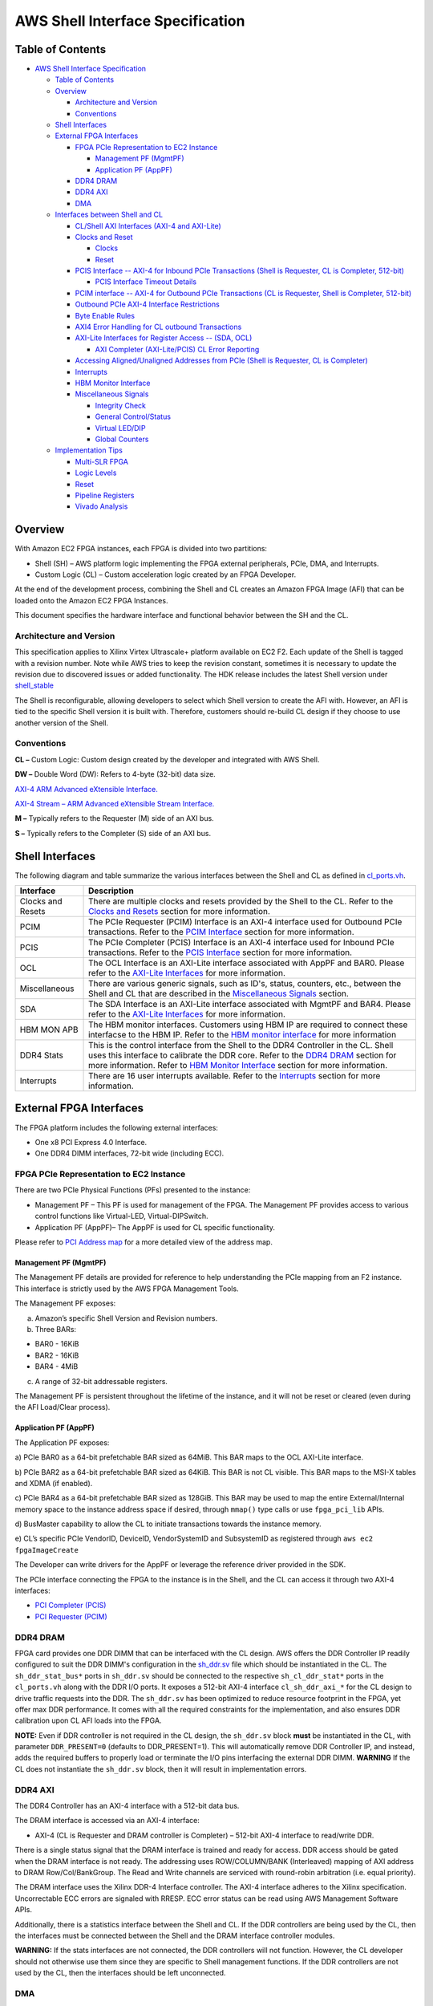 AWS Shell Interface Specification
=================================

Table of Contents
-----------------

- `AWS Shell Interface
  Specification <#aws-shell-interface-specification>`__

  - `Table of Contents <#table-of-contents>`__
  - `Overview <#overview>`__

    - `Architecture and Version <#architecture-and-version>`__
    - `Conventions <#conventions>`__

  - `Shell Interfaces <#shell-interfaces>`__
  - `External FPGA Interfaces <#external-fpga-interfaces>`__

    - `FPGA PCIe Representation to EC2
      Instance <#fpga-pcie-representation-to-ec2-instance>`__

      - `Management PF (MgmtPF) <#management-pf-mgmtpf>`__
      - `Application PF (AppPF) <#application-pf-apppf>`__

    - `DDR4 DRAM <#ddr4-dram>`__
    - `DDR4 AXI <#ddr4-axi>`__
    - `DMA <#dma>`__

  - `Interfaces between Shell and
    CL <#interfaces-between-shell-and-cl>`__

    - `CL/Shell AXI Interfaces (AXI-4 and
      AXI-Lite) <#clshell-axi-interfaces-axi-4-and-axi-lite>`__
    - `Clocks and Reset <#clocks-and-reset>`__

      - `Clocks <#clocks>`__
      - `Reset <#reset>`__

    - `PCIS Interface -- AXI-4 for Inbound PCIe Transactions (Shell is
      Requester, CL is Completer,
      512-bit) <#pcis-interface----axi-4-for-inbound-pcie-transactions-shell-is-requester-cl-is-completer-512-bit>`__

      - `PCIS Interface Timeout
        Details <#pcis-interface-timeout-details>`__

    - `PCIM interface -- AXI-4 for Outbound PCIe Transactions (CL is
      Requester, Shell is Completer,
      512-bit) <#pcim-interface----axi-4-for-outbound-pcie-transactions-cl-is-requester-shell-is-completer-512-bit>`__
    - `Outbound PCIe AXI-4 Interface
      Restrictions <#outbound-pcie-axi-4-interface-restrictions>`__
    - `Byte Enable Rules <#byte-enable-rules>`__
    - `AXI4 Error Handling for CL outbound
      Transactions <#axi4-error-handling-for-cl-outbound-transactions>`__
    - `AXI-Lite Interfaces for Register Access -- (SDA,
      OCL) <#axi-lite-interfaces-for-register-access----sda-ocl>`__

      - `AXI Completer (AXI-Lite/PCIS) CL Error
        Reporting <#axi-completer-axi-litepcis-cl-error-reporting>`__

    - `Accessing Aligned/Unaligned Addresses from PCIe (Shell is
      Requester, CL is
      Completer) <#accessing-alignedunaligned-addresses-from-pcie-shell-is-requester-cl-is-completer>`__
    - `Interrupts <#interrupts>`__
    - `HBM Monitor Interface <#hbm-monitor-interface>`__
    - `Miscellaneous Signals <#miscellaneous-signals>`__

      - `Integrity Check <#integrity-check>`__
      - `General Control/Status <#general-controlstatus>`__
      - `Virtual LED/DIP <#virtual-leddip>`__
      - `Global Counters <#global-counters>`__

  - `Implementation Tips <#implementation-tips>`__

    - `Multi-SLR FPGA <#multi-slr-fpga>`__
    - `Logic Levels <#logic-levels>`__
    - `Reset <#reset-1>`__
    - `Pipeline Registers <#pipeline-registers>`__
    - `Vivado Analysis <#vivado-analysis>`__

Overview
--------

With Amazon EC2 FPGA instances, each FPGA is divided into two
partitions:

- Shell (SH) – AWS platform logic implementing the FPGA external
  peripherals, PCIe, DMA, and Interrupts.
- Custom Logic (CL) – Custom acceleration logic created by an FPGA
  Developer.

At the end of the development process, combining the Shell and CL
creates an Amazon FPGA Image (AFI) that can be loaded onto the Amazon
EC2 FPGA Instances.

This document specifies the hardware interface and functional behavior
between the SH and the CL.

Architecture and Version
~~~~~~~~~~~~~~~~~~~~~~~~

This specification applies to Xilinx Virtex Ultrascale+ platform
available on EC2 F2. Each update of the Shell is tagged with a revision
number. Note while AWS tries to keep the revision constant, sometimes it
is necessary to update the revision due to discovered issues or added
functionality. The HDK release includes the latest Shell version under
`shell_stable <../common/shell_stable/>`__

The Shell is reconfigurable, allowing developers to select which Shell
version to create the AFI with. However, an AFI is tied to the specific
Shell version it is built with. Therefore, customers should re-build CL
design if they choose to use another version of the Shell.

Conventions
~~~~~~~~~~~

**CL –** Custom Logic: Custom design created by the developer and
integrated with AWS Shell.

**DW –** Double Word (DW): Refers to 4-byte (32-bit) data size.

`AXI-4 ARM Advanced eXtensible
Interface. <https://developer.arm.com/documentation/ihi0022/latest/>`__

`AXI-4 Stream – ARM Advanced eXtensible Stream
Interface. <https://developer.arm.com/documentation/ihi0051/latest/>`__

**M –** Typically refers to the Requester (M) side of an AXI bus.

**S –** Typically refers to the Completer (S) side of an AXI bus.

Shell Interfaces
----------------

The following diagram and table summarize the various interfaces between
the Shell and CL as defined in
`cl_ports.vh <../common/shell_stable/design/interfaces/cl_ports.vh>`__.

|alt tag|

+-------------------+-------------------------------------------------+
| Interface         | Description                                     |
+===================+=================================================+
| Clocks and Resets | There are multiple clocks and resets provided   |
|                   | by the Shell to the CL. Refer to the `Clocks    |
|                   | and Resets <#clocks-and-reset>`__ section for   |
|                   | more information.                               |
+-------------------+-------------------------------------------------+
| PCIM              | The PCIe Requester (PCIM) Interface is an AXI-4 |
|                   | interface used for Outbound PCIe transactions.  |
|                   | Refer to the `PCIM                              |
|                   | Interface <#pcim-in                             |
|                   | terface----axi-4-for-outbound-pcie-transactions |
|                   | -cl-is-requester-shell-is-completer-512-bit>`__ |
|                   | section for more information.                   |
+-------------------+-------------------------------------------------+
| PCIS              | The PCIe Completer (PCIS) Interface is an AXI-4 |
|                   | interface used for Inbound PCIe transactions.   |
|                   | Refer to the `PCIS                              |
|                   | Interface <#pcis-i                              |
|                   | nterface----axi-4-for-inbound-pcie-transactions |
|                   | -shell-is-requester-cl-is-completer-512-bit>`__ |
|                   | section for more information.                   |
+-------------------+-------------------------------------------------+
| OCL               | The OCL Interface is an AXI-Lite interface      |
|                   | associated with AppPF and BAR0. Please refer to |
|                   | the `AXI-Lite                                   |
|                   | Interfaces <#axi-lit                            |
|                   | e-interfaces-for-register-access----sda-ocl>`__ |
|                   | for more information.                           |
+-------------------+-------------------------------------------------+
| Miscellaneous     | There are various generic signals, such as      |
|                   | ID's, status, counters, etc., between the Shell |
|                   | and CL that are described in the `Miscellaneous |
|                   | Signals <#miscellaneous-signals>`__ section.    |
+-------------------+-------------------------------------------------+
| SDA               | The SDA Interface is an AXI-Lite interface      |
|                   | associated with MgmtPF and BAR4. Please refer   |
|                   | to the `AXI-Lite                                |
|                   | Interfaces <#axi-lit                            |
|                   | e-interfaces-for-register-access----sda-ocl>`__ |
|                   | for more information.                           |
+-------------------+-------------------------------------------------+
| HBM MON APB       | The HBM monitor interfaces. Customers using HBM |
|                   | IP are required to connect these interfacse to  |
|                   | the HBM IP. Refer to the `HBM monitor           |
|                   | interface <#hbm-monitor-interface>`__ for more  |
|                   | information                                     |
+-------------------+-------------------------------------------------+
| DDR4 Stats        | This is the control interface from the Shell to |
|                   | the DDR4 Controller in the CL. Shell uses this  |
|                   | interface to calibrate the DDR core. Refer to   |
|                   | the `DDR4 DRAM <#ddr4-dram>`__ section for more |
|                   | information. Refer to `HBM Monitor              |
|                   | Interface <#hbm-monitor-interface>`__ section   |
|                   | for more information.                           |
+-------------------+-------------------------------------------------+
| Interrupts        | There are 16 user interrupts available. Refer   |
|                   | to the `Interrupts <#interrupts>`__ section for |
|                   | more information.                               |
+-------------------+-------------------------------------------------+

External FPGA Interfaces
------------------------

The FPGA platform includes the following external interfaces:

- One x8 PCI Express 4.0 Interface.

- One DDR4 DIMM interfaces, 72-bit wide (including ECC).

FPGA PCIe Representation to EC2 Instance
~~~~~~~~~~~~~~~~~~~~~~~~~~~~~~~~~~~~~~~~

There are two PCIe Physical Functions (PFs) presented to the instance:

- Management PF – This PF is used for management of the FPGA. The
  Management PF provides access to various control functions like
  Virtual-LED, Virtual-DIPSwitch.

- Application PF (AppPF)– The AppPF is used for CL specific
  functionality.

Please refer to `PCI Address map <./AWS_Fpga_Pcie_Memory_Map.md>`__ for
a more detailed view of the address map.

Management PF (MgmtPF)
^^^^^^^^^^^^^^^^^^^^^^

The Management PF details are provided for reference to help
understanding the PCIe mapping from an F2 instance. This interface is
strictly used by the AWS FPGA Management Tools.

The Management PF exposes:

a) Amazon’s specific Shell Version and Revision numbers.

b) Three BARs:

- BAR0 - 16KiB
- BAR2 - 16KiB
- BAR4 - 4MiB

c) A range of 32-bit addressable registers.

The Management PF is persistent throughout the lifetime of the instance,
and it will not be reset or cleared (even during the AFI Load/Clear
process).

Application PF (AppPF)
^^^^^^^^^^^^^^^^^^^^^^

The Application PF exposes:

a) PCIe BAR0 as a 64-bit prefetchable BAR sized as 64MiB. This BAR maps
to the OCL AXI-Lite interface.

b) PCIe BAR2 as a 64-bit prefetchable BAR sized as 64KiB. This BAR is
not CL visible. This BAR maps to the MSI-X tables and XDMA (if enabled).

c) PCIe BAR4 as a 64-bit prefetchable BAR sized as 128GiB. This BAR may
be used to map the entire External/Internal memory space to the instance
address space if desired, through ``mmap()`` type calls or use
``fpga_pci_lib`` APIs.

d) BusMaster capability to allow the CL to initiate transactions towards
the instance memory.

e) CL’s specific PCIe VendorID, DeviceID, VendorSystemID and SubsystemID
as registered through ``aws ec2 fpgaImageCreate``

The Developer can write drivers for the AppPF or leverage the reference
driver provided in the SDK.

The PCIe interface connecting the FPGA to the instance is in the Shell,
and the CL can access it through two AXI-4 interfaces:

- `PCI Completer
  (PCIS) <#pcis-interface----axi-4-for-inbound-pcie-transactions-shell-is-requester-cl-is-completer-512-bit>`__

- `PCI Requester
  (PCIM) <#pcim-interface----axi-4-for-outbound-pcie-transactions-cl-is-requester-shell-is-completer-512-bit>`__

DDR4 DRAM
~~~~~~~~~

FPGA card provides one DDR DIMM that can be interfaced with the CL
design. AWS offers the DDR Controller IP readily configured to suit the
DDR DIMM's configuration in the
`sh_ddr.sv <../common/shell_stable/design/sh_ddr/synth/sh_ddr.sv>`__
file which should be instantiated in the CL. The ``sh_ddr_stat_bus*``
ports in ``sh_ddr.sv`` should be connected to the respective
``sh_cl_ddr_stat*`` ports in the ``cl_ports.vh`` along with the DDR I/O
ports. It exposes a 512-bit AXI-4 interface ``cl_sh_ddr_axi_*`` for the
CL design to drive traffic requests into the DDR. The ``sh_ddr.sv`` has
been optimized to reduce resource footprint in the FPGA, yet offer max
DDR performance. It comes with all the required constraints for the
implementation, and also ensures DDR calibration upon CL AFI loads into
the FPGA.

**NOTE:** Even if DDR controller is not required in the CL design, the
``sh_ddr.sv`` block **must** be instantiated in the CL, with parameter
``DDR_PRESENT=0`` (defaults to DDR_PRESENT=1). This will automatically
remove DDR Controller IP, and instead, adds the required buffers to
properly load or terminate the I/O pins interfacing the external DDR
DIMM. **WARNING** If the CL does not instantiate the ``sh_ddr.sv``
block, then it will result in implementation errors.

DDR4 AXI
~~~~~~~~

The DDR4 Controller has an AXI-4 interface with a 512-bit data bus.

The DRAM interface is accessed via an AXI-4 interface:

- AXI-4 (CL is Requester and DRAM controller is Completer) – 512-bit
  AXI-4 interface to read/write DDR.

There is a single status signal that the DRAM interface is trained and
ready for access. DDR access should be gated when the DRAM interface is
not ready. The addressing uses ROW/COLUMN/BANK (Interleaved) mapping of
AXI address to DRAM Row/Col/BankGroup. The Read and Write channels are
serviced with round-robin arbitration (i.e. equal priority).

The DRAM interface uses the Xilinx DDR-4 Interface controller. The AXI-4
interface adheres to the Xilinx specification. Uncorrectable ECC errors
are signaled with RRESP. ECC error status can be read using AWS
Management Software APIs.

Additionally, there is a statistics interface between the Shell and CL.
If the DDR controllers are being used by the CL, then the interfaces
must be connected between the Shell and the DRAM interface controller
modules.

**WARNING:** If the stats interfaces are not connected, the DDR
controllers will not function. However, the CL developer should not
otherwise use them since they are specific to Shell management
functions. If the DDR controllers are not used by the CL, then the
interfaces should be left unconnected.

DMA
~~~

There is an integrated DMA controller inside the XDMA Shell (Xilinx DMA,
not supported at this time), which writes/reads data to/from the CL via
the sh_cl_pcis_dma bus. Because of the shared DMA/PCIS interface, this
maps to the same address space exposed by the AppPF BAR4 address. XDMA
driver is available on Xilinx
`github <https://github.com/Xilinx/dma_ip_drivers>`__.

Interfaces between Shell and CL
-------------------------------

CL/Shell AXI Interfaces (AXI-4 and AXI-Lite)
~~~~~~~~~~~~~~~~~~~~~~~~~~~~~~~~~~~~~~~~~~~~

All interfaces use the AXI-4 or AXI-Lite protocol. The AXI-L buses are
for register access use cases, and can access lower speed control
interfaces that use the AXI-Lite protocol.

For bulk data transfer, wide AXI-4 buses are used. AXI-4 on the CL/Shell
interfaces have the following restrictions:

- AxBURST – Only INCR burst is supported.
- AxLOCK – Lock is not supported.
- AxCACHE – Memory type is not supported.
- AxPROT – Protection type is not supported.
- AxQOS – Quality of Service is not supported.
- AxREGION – Region identifier is not supported.

These signals are not included on the AXI-4 interfaces of the shell. If
connecting to a fabric or component that supports these signals, these
constant values should be used:

============= ==================================================
Signal        Value
============= ==================================================
AxBURST[1:0]  0b01
AxLOCK[1:0]   0b00
AxCACHE[3:0]  0b000x (bit 0 is Bufferable bit and may be 0 or 1)
AxPROT[2:0]   0b000
AxQOS[3:0]    0b0000
AxREGION[3:0] 0b0000
============= ==================================================

Clocks and Reset
~~~~~~~~~~~~~~~~

Clocks
^^^^^^

The Shell provides 250MHz ``clk_main_a0`` and 100MHz ``hbm_ref_clk``
from shell-to-CL. Customers can use these clocks in their designs
directly or instantiate MMCMs to generate clock frequencies of interest
for their designs. All the interfaces between the CL and SH, as listed
in
`cl_ports.vh <../common/shell_stable/design/interfaces/cl_ports.vh>`__
are synchronous to ``clk_main_a0``. The CL design must perform the
required clock domain crossing when interfacing logic in another clock
domain with Shell-CL interface ports.

Please note that the extensive list of clocks and resets, as compared to
F1 shell, are removed from Shell-CL interface. This improves overall
routability for the CL designs that do not require all those multiple
clocks from the Shell. However, AWS offers
`AWS_CLK_GEN <./AWS_CLK_GEN_spec.md>`__ IP that supports multiple
clocks, resets and clock recipes similar to F1. The AWS_CLK_GEN IP can
be optionally instantiated in the CL for an easier migration of designs
from F1 involving multiple clocks.
`CL_MEM_PERF <./../cl/examples/cl_mem_perf/design/cl_mem_perf.sv>`__
demonstrates integration of `AWS_CLK_GEN
IP <../common/lib/aws_clk_gen.sv>`__ into CL design.

Please refer to
`Clock_Recipes_User_Guide.md <./Clock_Recipes_User_Guide.md>`__ for
details on supported clock recipes in F2, dynamic clock reconfiguration
and specifying clock recipes during the build time.

Similar to F1, the ``clk_main_a0`` in F2 also supports multiple clock
recipes and the frequency can be scaled using SW APIs at the time of AFI
loads.

Reset
^^^^^

The shell provides an active-low reset signal synchronous to
clk_main_a0: rst_main_n. This is an active low reset signal, and
combines the board reset and PCIe link-level reset conditions.

PCIS Interface -- AXI-4 for Inbound PCIe Transactions (Shell is Requester, CL is Completer, 512-bit)
~~~~~~~~~~~~~~~~~~~~~~~~~~~~~~~~~~~~~~~~~~~~~~~~~~~~~~~~~~~~~~~~~~~~~~~~~~~~~~~~~~~~~~~~~~~~~~~~~~~~

This AXI-4 bus is used for:

- PCIe transactions initiated by the instance and targeting AppPF BAR4
  (PCIS)
- DMA transactions (if enabled) (XDMA)

It is a 512-bit wide AXI-4 interface.

A read or write request on this AXI-4 bus that is not acknowledged by
the CL within a certain time window, will be internally terminated by
the Shell. If the time-out error happens on a read, the Shell will
return ``0xFFFFFFFF`` data back to the instance. This error is reported
through the Management PF and can be retrieved by the AFI Management
Tools metric reporting APIs.

The AXI ID can be used to determine the source of the transaction:

- 0x20 : PCI Interface
- 0x00 : XDMA Channel 0
- 0x01 : XDMA Channel 1
- 0x02 : XDMA Channel 2
- 0x03 : XDMA Channel 3

PCIS Interface Timeout Details
^^^^^^^^^^^^^^^^^^^^^^^^^^^^^^

The PCIS interface multiplexes the XDMA requests and PCIS requests. Each
type of request has a different timeout time:

- XDMA (DMA transactions) : 5 seconds
- PCIS (PCIe transactions initiated from the instance) : 8 us

Transactions on the PCIS interface must complete before the associated
timeout time or the SH will timeout the transactions and complete the
transactions on behalf of the CL (BVALID/RVALID). Each "issued"
transaction has an independent timeout counter. For example if 4
transactions are issued from the PCIS interface "simultaneously" (i.e.
back-to-back cycles), then all 4 must complete within 8us. A transaction
is considered "issued" when the AxVALID is asserted for the transaction
by the Timeout Detection block. AxREADY does not have to be asserted for
the transaction to be considered "issued". Note there is a 16 deep clock
crossing FIFO between the Timeout Detection block and the CL logic. So
if the CL is asserting backpressure (de-asserting AxVALID) there can
still be 16 transactions issued by the Timeout Detection block. The SH
supports a maximum of 32 transactions outstanding for each type
(read/write). It is advisable for the CL to implement enough buffering
for 32 transactions per type so that it is aware of all issued
transactions.

Once a transaction is issued, it must fully be completed within the
timeout time (Address, Data, Ready). Any transaction that does not
completed in time will be terminated by the shell. This means write data
will be accepted and thrown away, and default data (0xffffffff) will be
returned for reads.

If a timeout occurs, the Shell will timeout all further transactions in
16ns for a moderation time (4ms).

**WARNING**: If a timeout happens the DMA/PCIS interface may no longer
be functional and the AFI/Shell must be re-loaded. This can be done by
adding the "-F" option to fpga-load-local-image.

PCIM interface -- AXI-4 for Outbound PCIe Transactions (CL is Requester, Shell is Completer, 512-bit)
~~~~~~~~~~~~~~~~~~~~~~~~~~~~~~~~~~~~~~~~~~~~~~~~~~~~~~~~~~~~~~~~~~~~~~~~~~~~~~~~~~~~~~~~~~~~~~~~~~~~~

This is a 512-bit wide AXI-4 interface for the CL to initiate cycles to
the PCIe bus. This can be used, for example, to push data from the CL to
instance memory, or read from the instance memory.

⚠️ **The CL must use physical addresses, and developers must be careful
not to use userspace/virtual addresses.**

The following PCIe interface configuration parameters are provided from
the Shell to the CL as informational:

- sh_cl_cfg_max_payload[1:0] – PCIe maximum payload size:

===== ===============================
Value Max Payload Size
===== ===============================
0b00  128 Bytes
0b01  256 Bytes (Most probable value)
0b10  512 Bytes
0b11  Reserved
===== ===============================

- sh_cl_cfg_max_read_req[2:0] - PCIe maximum read request size:

====== ===============================
Value  Max Read Request Size
====== ===============================
0b000  128 Bytes
0b001  256 Bytes
0b010  512 Bytes (Most probable value)
0b011  1024 Bytes
0b100  2048 Bytes
0b101  4096 Bytes
Others Reserved
====== ===============================

Outbound PCIe AXI-4 Interface Restrictions
~~~~~~~~~~~~~~~~~~~~~~~~~~~~~~~~~~~~~~~~~~

- Transfers must not violate PCIe byte enable rules (see byte enable
  rules below).
- Transfers must adhere to all AXI-4 protocol rules

Byte Enable Rules
~~~~~~~~~~~~~~~~~

All AXI-4 transactions to the PCIe interface must adhere to the PCIe
Byte Enable rules (see PCI Express Base specification). Rules are
summarized below:

- All transactions larger than two DW must have contiguous byte enables.
- Transactions that are less than two DW may have non-contiguous byte
  enables.

Note on AXI-4 byte enables are signaled using WSTRB.

AXI4 Error Handling for CL outbound Transactions
~~~~~~~~~~~~~~~~~~~~~~~~~~~~~~~~~~~~~~~~~~~~~~~~

Transactions on AXI4 interface will be terminated and reported as SLVERR
on the RRESP/BRESP signals and will not be passed to the instance in the
following cases:

- PCIe BusMaster Enable (BME) is not set in the PCIe configuration
  space.
- Illegal transaction address; i.e. addressing memory space that isn't
  supported by the instance.
- Transaction crossing 4KB boundaries violating AXI-4/PCIe
  specifications.
- Illegal byte-enable.
- Illegal length (AXI-4 write doesn't match length).
- Illegal AXI-Size (only full width 512-bit transfers, size=0b110 are
  supported)
- Timeout. Each channel must complete in 8 us or it will timeout: 1.
  Once AW is asserted, the write data must be supplied in 8us 2. Once
  RVALID is asserted, RREADY must be asserted, and all data transferred
  within 8us 3. Once BVALID is asserted, BREADY must be asserted within
  8us

⚠️ **If a timeout occurs, the PCIM bus will no longer be functional.
This can be cleared by clearing/re-loading the AFI.**

AXI-Lite Interfaces for Register Access -- (SDA, OCL)
~~~~~~~~~~~~~~~~~~~~~~~~~~~~~~~~~~~~~~~~~~~~~~~~~~~~~

There are three AXI-L requester interfaces (Shell is requester) that can
be used for register access interfaces. Each interface is sourced from a
different PCIe PF/BAR. Breaking this into multiple interfaces allows for
different software entities to have a control interface into the CL:

- SDA AXI-L: Associated with MgmtPF, BAR4. If the developer is using AWS
  OpenCL runtime Lib (as in SDAccel case), this interface will be used
  for performance monitors etc.
- OCL AXI-L: Associated with AppPF, BAR0. If the developer is using AWS
  OpenCL runtime lib(as in SDAccel case), this interface will be used
  for openCL Kernel access

Please refer to `PCI Address map <./AWS_Fpga_Pcie_Memory_Map.md>`__ for
a more detailed view of the address map.

AXI Completer (AXI-Lite/PCIS) CL Error Reporting
^^^^^^^^^^^^^^^^^^^^^^^^^^^^^^^^^^^^^^^^^^^^^^^^

Each AXI (AXI-4/AXI-L) transaction is terminated with a response
(BRESP/RRESP). The AXI responses may signal an error such as Completer
Error, or Decode Error. PCIe also has error reporting for non-posted
requests (Unsupported Requests/Completer Abort). The shell does not
propagate the AXI-4 error responses to the PCIe bus. All PCIe cycles are
terminated with non-errored responses. The AXI-4 errors are reported
through the Management PF and can be retrieved by the AFI Management
Tools metric reporting APIs.

Accessing Aligned/Unaligned Addresses from PCIe (Shell is Requester, CL is Completer)
~~~~~~~~~~~~~~~~~~~~~~~~~~~~~~~~~~~~~~~~~~~~~~~~~~~~~~~~~~~~~~~~~~~~~~~~~~~~~~~~~~~~~

The Shell supports DW aligned and unaligned transfers from PCIe (address
is aligned/not aligned to DW-4byte boundary)

Following are a few examples of how aligned and Unaligned access from
PCIe to CL on PCIS interface work:

1) Writing 8 bytes to DW aligned address through PCIe on AXI4
   Interface(PCIS 512-bit interface):

   If the transaction on the PCIe is as follows: Addr :
   0x0000002000000000 dw_cnt : 2 first_be : 4’b1111 last_be : 4’b1111

   Then the transaction on the AXI4 interface will have the following
   AXI attributes: awaddr 64’h0000_0000_0000_0000 awlen = 0 wstrb =
   64’h0000_0000_0000_00ff

2) Writing 8 bytes to DW un-aligned address on AXI4 Interface(PCIS
   512-bit interface):

   If the transaction on the PCIe is as follows: Addr :
   0x0000002000000001 dw_cnt : 3 first_be : 4’b1110 last_be : 4’b0001

   Then the transaction on the AXI4 interface will have the following
   AXI attributes: awddr = 64’h0000_0000_0000_0001 awlen = 0 wstrb =
   64’h0000_0000_0000_01fe

The addresses for the Read transactions will work similar to writes.

**Note**: If a transaction from PCIe is initiated on AXI-Lite (SDA/OCL)
interfaces with dw_cnt greater than 1, i.e. >32bits, the transaction is
split into multiple 32-bit transactions by the Shell.

Following are a few examples of how aligned and Unaligned access from
PCIe to CL on SDA/OCL/BAR1 AXI-Lite interfaces work:

1. Writing 8 bytes to DW aligned address on AXI Lite interface
   (SDA/OCL/BAR1 32-bit interface):

   If the transaction on the PCIe is as follows: Addr :
   0x0000000002000000 dw_cnt : 2 first_be : 4’b1111 last_be : 4’b1111

   Then the transaction on the AXI-Lite interface will be split and will
   have the following AXI attributes: Transaction is split into 2
   transfers.

   1st transfer awaddr = 32’h0000_0000 wstrb = 4’hf

   2nd transfer awaddr = 32’h0000_0004 wstrb = 4’hf

2. Writing 64 bits to DW un aligned address on AXI Lite interface
   (SDA/OCL/BAR1 32-bit interface):

   If the transaction on the PCIe is as follows: Addr :
   0x0000000002000001 dw_cnt : 3 first_be : 4’b1110 last_be : 4’b0001

   Transaction on AXI-Lite interface will be split and will have the
   following AXI attributes: Transaction is split into 3 transfers.

   1st transfer awaddr = 32’h0000_0001 wstrb = 4’he

   2nd transfer awaddr = 32’h0000_0004 wstrb = 4’hf

   3rd transfer awaddr = 32’h0000_0008 wstrb = 4’h1

The transaction splitting and addresses for the Read transactions will
work similar to writes.

Interrupts
~~~~~~~~~~

16 user interrupt sources are supported. There is mapping logic that
maps the user interrupts to MSI-X vectors. Mapping registers in the DMA
controller map the 16 user interrupt sources to MSI-X vectors.

There are two sets of signals to generate interrupts:

- cl_sh_apppf_irq_req[15:0] (from CL to SH)
- sh_cl_apppf_irq_ack[15:0] (from SH to CL)

This interface uses single clock pulses for the req/ack. The CL asserts
(active high) cl_sh_apppf_irq_req[x] for a single clock to assert the
interrupt request to the SH. The SH will respond with a single clock
pulse on sh_cl_apppf_irq_ack[x] to acknowledge the interrupt. Once the
CL asserts a request on a particular bit[x], it should not assert a
request for the same bit[x] until it has received the ack for bit[x]
from the SH. The CL may assert requests on other bits[y] (y!=x).

HBM Monitor Interface
~~~~~~~~~~~~~~~~~~~~~

There are two sets of HBM monitor APB interfaces exposed to the CL, one
for each HBM rack. These interfaces are used by the shell to ensure the
HBM's integrity and reliability whenever the HBM IP is enabled in the
CL.

When the interfaces are connected to the HBM IP properly, the shell
monitors the HBM controller traffic and forces an HBM rack reset if any
transaction is detected accessing an address space in the IP that's not
defined in the `AMD HBM User
Guide <https://docs.amd.com/r/en-US/pg276-axi-hbm>`__.

The active-low ``hbm_apb_preset`` signal connected to each HBM rack
remains at logic-high during power-on and normal operation. This allows
the HBM to initialize and communicate with the rest of the CL logic. If
an HBM access violation (i.e., an APB transaction to an undefined
address space) occurs, the shell will pull the ``hbm_apb_preset`` signal
low to force a reset of the HBM rack. Subsequent usage of this rack is
blocked. The customer must reload the AFI to get it recovered from this
blocked state.

These steps must be followed to properly conect the monitor interfaces
to HBM:

1. Expose the HBM monitor I/Os on the HBM IP by running the following
   Tcl commands in the Vivado IP management project:

   .. code:: Tcl

      set_property CONFIG.USER_MON_APB_EN TRUE [get_ips <HBM_IP_NAME>]  # Enable the `MON_APB` interface on the IP
      get_property CONFIG.USER_MON_APB_EN      [get_ips <HBM_IP_NAME>]  # Confirm the enabling state
      true

   **NOTE:** This step can be skipped if the customer uses the
   ``CL_HBM`` IP from the `CL examples <./../README.md#cl-examples>`__.
   This IP has the ``MON_APB`` interface enabled and is ready to be
   integrated to a customer design as-is.

2. Connect the HBM monitor interface from the shell to the HBM IP. The
   customer can leave the interface floating if the corresponding HBM
   rack is not used. For example, the ``hbm_apb_p<xx>_1`` signals can be
   left unconnected if HBM 1 is unused.

3. All the HBM monitor interfaces are synchronized to the 100MHz
   ``clk_hbm_ref`` clock.

4. The ``hbm_apb_preset_n_<1/0>`` signals, treated as asynchronous
   resets by the HBM IP, must be directly connected to the IP's
   ``MON_APB_<1/0>_PRESET_N`` inputs. Other APB interfaces can be
   pipelined using APB register slices for timing closure purposes.

⚠️ **Failing to connect these HBM monitor interfaces between the shell
and the HBM IP will result in an AFI creation error.**

Miscellaneous Signals
~~~~~~~~~~~~~~~~~~~~~

There are some miscellaneous generic signals between the Shell and CL.

Integrity Check
^^^^^^^^^^^^^^^

The 64-bit ch_sh_id0/id1 are used by AWS to validate the signature of
the DCP while being loaded into an FPGA in AWS.

Initial versions of the HDK and Shell used the 4-tuple: PCIe VendorID,
DeviceID, SubsystemVendorID and SubsystemID (which are used during AFI
registration via ``aws ec2 create-fpga-image`` API) as the Integrity
check mechanism, following the next mapping

- cl_sh_id0

  - [15:0] – Vendor ID
  - [31:16] – Device ID

- cl_sh_id1

  - [15:0] – Subsystem Vendor ID
  - [31:16] – Subsystem ID

In future revisions of the HDK, AWS scripts may override the
cl_sh_id0/id1 to include an integrity hash function.

General Control/Status
^^^^^^^^^^^^^^^^^^^^^^

The functionality of these signals is TBD.

- cl_sh_status0[31:0] – Placeholder for generic CL to Shell status.
- cl_sh_status1[31:0] – Placeholder for generic CL to Shell status.
- sh_cl_ctl0[31:0] – Placeholder for generic Shell to CL control
  information.
- sh_cl_ctl1[31:0] – Placeholder for generic Shell to CL control
  information.
- sh_cl_pwr_state[1:0] – This is the power state of the FPGA.

  - 0x0 – Power is normal
  - 0x1 – Power level 1
  - 0x2 – Power level 2
  - 0x3 – Power is critical and FPGA may be shutting off clocks or
    powering down

Virtual LED/DIP
^^^^^^^^^^^^^^^

There are virtual LED/DIP switches that can be used to control/monitor
CL logic. There are 16 LEDs and 16 DIP Switches. Registers exposed to
the Management PF are used to control/monitor the LED/DIP Switches.

vLED - There are 16 virtual LEDs that can be driven from the CL logic to
the SH (cl_sh_status_vled[15:0]). The value of these signals can be read
by S/W in the Instance. An API is also provided through AWS Management
Software.

vDIP - There are 16 virtual DIP switches that drive from the SH to the
CL logic (sh_cl_status_vdip[15:0]). These can be used to control logic
in the CL. The value of these signals can be written/read by S/W in the
instance. An API is also provided through AWS Management Software.

These signals are asynchronous to the CL clocks, and the following must
be done when using these signals:

- vLED: In implementation a false path should be set from the vLED
  signals. For example, in the constraints for place and route add:

  .. code:: bash

        set_false_path -from [get_cells CL/cl_sh_status_vled_reg*]

- vDIP: The vDIP signals should be synchronized to a CL clock before
  being used.

  .. code:: verilog

         always @(posedge clk_main_a0)
         begin
             pre_sync_vdip <= sh_cl_status_vdip;
             sync_vdip <= pre_sync_vdip;
         end

         my_logic = sync_vdip[0];

Global Counters
^^^^^^^^^^^^^^^

There are two global counter outputs that increment every 4ns. These can
be used to measure time inside of the CL. They are synchronized to
clk_main_a0. Note if clk_main_a0 is running slower than 250MHz, the
counters will appear to skip values. The counters are:

- sh_cl_glcount0[63:0]
- sh_cl_glcount1[63:0]

Implementation Tips
-------------------

Here are some implementation tips.

Multi-SLR FPGA
~~~~~~~~~~~~~~

The VU47P FPGA is a stacked FPGA that has 3-die stacked together. Each
Die is called a “Super Logic Region” (SLR). Crossing an SLR boundary is
expensive from a timing perspective. It is good practice to pipeline
interfaces between major blocks to allow the tool freedom to have SLR
crossings between the major blocks. Even with pipelined interfaces it is
possible the tool has sub-optimal logic to SLR mapping (i.e. a major
block is spread out over multiple SLR's). In this case you may want to
at map major blocks to specific SLRs (define the logic that should be
constrained to each SLR). Any crossing of SLR’s should have flops on
either side (or register slices for AXI).

It is ideal to place logic that interfaces to the shell in the same SLR
as the Shell logic for that interface. If this is not possible, the
first flop/register slice should be placed in the same SLR:

- TOP SLR:

  - CL_SH_DDR
  - DDR Stats
  - PCIS

- MID SLR:

  - PCIM
  - OCL
  - BAR1
  - SDA

- MID/BOTTOM

  - HBM Mon APB

Please see `shell_floorplan.md <./shell_floorplan.md>`__ for additional
details on Shell-CL interface placements in SMALL_SHELL.

For the interfaces that are in both the MID/BOTTOM the recommendation is
to use flops for pipelining, but don’t constrain to an SLR. You can
constrain logic to a particular SLR by creating PBLOCKs (one per SLR),
and assigning logic to the PBLOCKs (refer to cl_dram_hbm_dma example
`small_shell_cl_pnr_user.xdc <../cl/examples/cl_dram_hbm_dma/build/constraints/small_shell_cl_pnr_user.xdc>`__).
Dataflow should be mapped so that SLR crossing is minimized (for example
a pipeline should be organized such that successive stages are mostly in
the same SLR).

Here’s an example post on the Xilinx forum which points to some
documentation related to solving this:
https://forums.xilinx.com/t5/UltraScale-Architecture/Ultrascale-SLR-crossing/td-p/798435

There are some good timing closure tips in this methodology doc pointed
to by the Xilinx forum post:
https://www.xilinx.com/support/documentation/sw_manuals/xilinx2017_1/ug949-vivado-design-methodology.pdf

Logic Levels
~~~~~~~~~~~~

You can report all paths that are greater than a certain number of logic
levels. This can be used to iterate on timing in synthesis rather than
waiting for place and route. For example at 250MHz a general rule of
thumb is try to keep logic levels to around 10. The following commands
report on all paths that have more than 10 logic levels:

- report_design_analysis -logic_level_distribution -of [get_timing_paths
  -max_paths 10000 -filter {LOGIC_LEVELS > **10**}]
- foreach gtp [get_timing_paths -max_paths 5000 ?nworst 100 -filter
  {LOGIC_LEVELS > **10**}] {puts "[get_property STARTPOINT_PIN $gtp]
  [get_property ENDPOINT_PIN $gtp] [get_property SLACK $gtp]
  [get_propert LOGIC_LEVELS $gtp]"}

.. _reset-1:

Reset
~~~~~

Reset fanout can be minimized in an FPGA. This helps with routing
congestion. Flops can be initialized in their declaration and generally
do not require resets:

.. code:: verilog

       logic[3:0] my_flops = 4’ha;

If logic must have a reset, use synchronous resets rather than
asynchronous resets:

.. code:: verilog

   always @(posedge clk)
      if (reset)
         my_flop <= 4’ha;
      else
         my_flop <= nxt_my_flop;

If there is still significant fanout of reset, it should be replicated
and pipelined. For example each major block could have its own pipelined
version of reset.

Pipeline Registers
~~~~~~~~~~~~~~~~~~

You have to be careful that pipeline registers do not infer a shift
register component. The shift register is placed in a single area and
does not accomplish any distance pipelining. Here is a snippet to force
the tools to not infer a shift register (shreg_extract="no" directive):

.. code:: verilog

   (*shreg_extract="no"*) logic [WIDTH-1:0] pipe[STAGES-1:0] = '{default:'0};

Vivado Analysis
~~~~~~~~~~~~~~~

Vivado has some nice analysis capabilities:

- report_methodology (includes CDC report)
- clock interaction report (see if paths between async clocks are
  erroneously being timed)
- congestion heat map
- power analysis
- physical implementation analysis (placement, routing)
- linked timing/schematic/physical views

https://www.xilinx.com/support/documentation/sw_manuals/xilinx2017_4/ug906-vivado-design-analysis.pdf

.. |alt tag| image:: ./images/F2_Shell_interface.png
